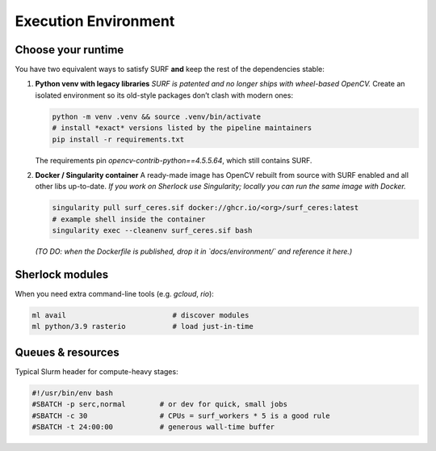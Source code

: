 Execution Environment
=====================

Choose your runtime
-------------------
You have two equivalent ways to satisfy SURF **and** keep the rest of the
dependencies stable:

#. **Python venv with legacy libraries**  
   *SURF is patented and no longer ships with wheel-based OpenCV.*  
   Create an isolated environment so its old-style packages don’t clash with
   modern ones:

   .. code-block:: bash

      python -m venv .venv && source .venv/bin/activate
      # install *exact* versions listed by the pipeline maintainers
      pip install -r requirements.txt

   The requirements pin `opencv-contrib-python==4.5.5.64`, which still
   contains SURF.

#. **Docker / Singularity container**  
   A ready-made image has OpenCV rebuilt from source with SURF enabled and
   all other libs up-to-date.  
   *If you work on Sherlock use Singularity; locally you can run the same
   image with Docker.*

   .. code-block:: bash

      singularity pull surf_ceres.sif docker://ghcr.io/<org>/surf_ceres:latest
      # example shell inside the container
      singularity exec --cleanenv surf_ceres.sif bash

   *(TO DO: when the Dockerfile is published, drop it in `docs/environment/`
   and reference it here.)*

Sherlock modules
----------------
When you need extra command-line tools (e.g. `gcloud`, `rio`):

.. code-block:: bash

   ml avail                         # discover modules
   ml python/3.9 rasterio           # load just-in-time

Queues & resources
------------------
Typical Slurm header for compute-heavy stages:

.. code-block:: bash

   #!/usr/bin/env bash
   #SBATCH -p serc,normal        # or dev for quick, small jobs
   #SBATCH -c 30                 # CPUs = surf_workers * 5 is a good rule
   #SBATCH -t 24:00:00           # generous wall-time buffer



